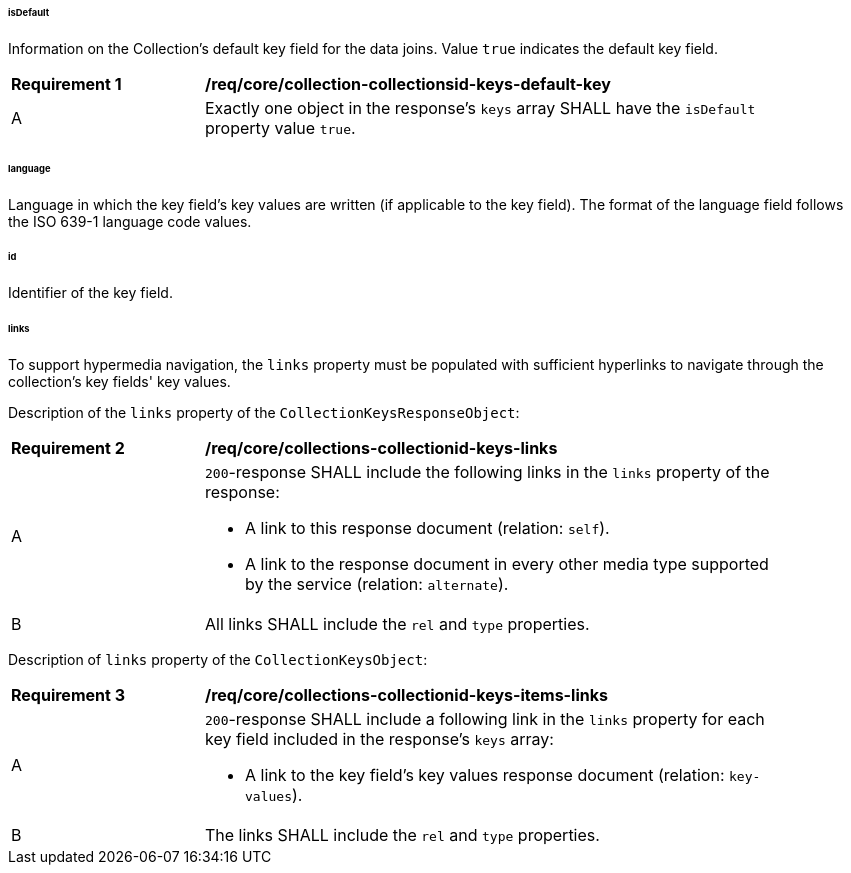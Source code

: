 [[req_core_collections-collectionid-keys-resource-definition]]

[discrete]
====== isDefault

Information on the Collection's default key field for the data joins. Value `true` indicates the default key field. 

[[req_core_collection-collectionsid-keys-default-key]]
[width="90%",cols="2,6a"]
|===
^|*Requirement {counter:req-id}* |*/req/core/collection-collectionsid-keys-default-key* 
^|A |Exactly one object in the response's `keys` array SHALL have the `isDefault` property value `true`.
|===

[discrete]
====== language

Language in which the key field's key values are written (if applicable to the key field). The format of the language field follows the ISO 639-1 language code values.

[discrete]
====== id

Identifier of the key field.

[discrete]
====== links

To support hypermedia navigation, the `links` property must be populated with sufficient hyperlinks to navigate through the collection's key fields' key values.

[[req_core_collections-collectionid-keys-key-values-link]]
Description of the `links` property of the `CollectionKeysResponseObject`:

[[req_core_collections-collectionid-keys-links]]
[width="90%",cols="2,6a"]
|===
^|*Requirement {counter:req-id}* |*/req/core/collections-collectionid-keys-links* 
^|A |`200`-response SHALL include the following links in the `links` property of the response:

* A link to this response document (relation: `self`).

* A link to the response document in every other media type supported by the service (relation: `alternate`).

^|B |All links SHALL include the `rel` and `type` properties.
|===

Description of `links` property of the `CollectionKeysObject`:

[[req_core_collections-collectionid-keys-items-links]]
[width="90%",cols="2,6a"]
|===
^|*Requirement {counter:req-id}* |*/req/core/collections-collectionid-keys-items-links* 
^|A |`200`-response SHALL include a following link in the `links` property for each key field included in the response's `keys` array:

* A link to the key field's key values response document (relation: `key-values`).

^|B |The links SHALL include the `rel` and `type` properties.
|===